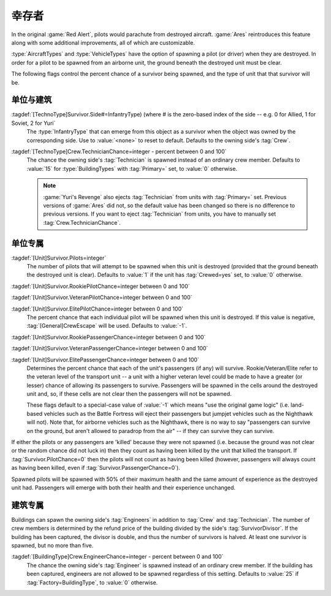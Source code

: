 幸存者
~~~~~~~~~

In the original :game:`Red Alert`, pilots would parachute from destroyed
aircraft. :game:`Ares` reintroduces this feature along with some additional
improvements, all of which are customizable.

:type:`AircraftTypes` and :type:`VehicleTypes` have the option of spawning a
pilot (or driver) when they are destroyed. In order for a pilot to be spawned
from an airborne unit, the ground beneath the destroyed unit must be clear.

The following flags control the percent chance of a survivor being spawned, and
the type of unit that that survivor will be.


.. index::
  single: TechnoTypes; Crew, pilots, or survivors
  Crew; Survivors per side

单位与建筑
```````````````````

:tagdef:`[TechnoType]Survivor.Side#=InfantryType) (where # is the zero-based index of the side -- e.g. 0 for Allied, 1 for Soviet, 2 for Yuri`
  The :type:`InfantryType` that can emerge from this object as a survivor when
  the object was owned by the corresponding side. Use to :value:`<none>` to
  reset to default. Defaults to the owning side's :tag:`Crew`. 

  .. quickstart:: For example, :tag:`Survivor.Side0=E1` would cause the spawned
    survivor (if any) to be a GI when the destroyed unit was owned by an Allied
    player at the time of destruction.

:tagdef:`[TechnoType]Crew.TechnicianChance=integer - percent between 0 and 100`
  The chance the owning side's :tag:`Technician` is spawned instead of an
  ordinary crew member. Defaults to :value:`15` for :type:`BuildingTypes` with
  :tag:`Primary=` set, to :value:`0` otherwise.
  
  .. note:: \ :game:`Yuri's Revenge` also ejects :tag:`Technician` from units
    with :tag:`Primary=` set. Previous versions of :game:`Ares` did not, so the
    default value has been changed so there is no difference to previous
    versions. If you want to eject :tag:`Technician` from units, you have to
    manually set :tag:`Crew.TechnicianChance`.


.. index::
  Vehicles; Chance for pilots and/or passengers to emerge when destroyed
  Aircraft; Chance for pilots and/or passengers to emerge when destroyed
  Passengers; Chance to survive when transport destroyed
  Transports; Chance for pilots and/or passengers to survive when destroyed

单位专属
`````````````

:tagdef:`[Unit]Survivor.Pilots=integer`
  The number of pilots that will attempt to be spawned when this unit is
  destroyed (provided that the ground beneath the destroyed unit is clear).
  Defaults to :value:`1` if the unit has :tag:`Crewed=yes` set, to :value:`0`
  otherwise.

:tagdef:`[Unit]Survivor.RookiePilotChance=integer between 0 and 100`

:tagdef:`[Unit]Survivor.VeteranPilotChance=integer between 0 and 100`

:tagdef:`[Unit]Survivor.ElitePilotChance=integer between 0 and 100`
  The percent chance that each individual pilot will be spawned when this unit
  is destroyed. If this value is negative, :tag:`[General]CrewEscape` will be
  used. Defaults to :value:`-1`.

:tagdef:`[Unit]Survivor.RookiePassengerChance=integer between 0 and 100`

:tagdef:`[Unit]Survivor.VeteranPassengerChance=integer between 0 and 100`

:tagdef:`[Unit]Survivor.ElitePassengerChance=integer between 0 and 100`
  Determines the percent chance that each of the unit's passengers (if any) will
  survive. Rookie/Veteran/Elite refer to the veteran level of the transport unit
  -- a unit with a higher veteran level could be made to have a greater (or
  lesser) chance of allowing its passengers to survive. Passengers will be
  spawned in the cells around the destroyed unit and, so, if these cells are not
  clear then the passengers will not be spawned.

  These flags default to a special-case value of :value:`-1` which means "use
  the original game logic" (i.e. land-based vehicles such as the Battle Fortress
  will eject their passengers but jumpjet vehicles such as the Nighthawk will
  not). Note that, for airborne vehicles such as the Nighthawk, there is no way
  to say "passengers can survive on the ground, but aren't allowed to paradrop
  from the air" -- if they can survive they can survive.

If either the pilots or any passengers are 'killed' because they were not
spawned (i.e. because the ground was not clear or the random chance did not
luck in) then they count as having been killed by the unit that killed the
transport. If :tag:`Survivor.PilotChance=0` then the pilots will not count as
having been killed (however, passengers will always count as having been killed,
even if :tag:`Survivor.PassengerChance=0`).

Spawned pilots will be spawned with 50% of their maximum health and the same
amount of experience as the destroyed unit had. Passengers will emerge with both
their health and their experience unchanged.

.. versionadded:: 0.1


.. index::
  Crew; Customizable building crew
  Crew; Engineer spawn chance for buildings
  Engineer; Spawn chance for building crew

建筑专属
`````````````````

Buildings can spawn the owning side's :tag:`Engineers` in addition to
:tag:`Crew` and :tag:`Technician`. The number of crew members is determined by
the refund price of the building divided by the side's :tag:`SurvivorDivisor`.
If the building has been captured, the divisor is double, and thus the number of
survivors is halved. At least one survivor is spawned, but no more than five.

:tagdef:`[BuildingType]Crew.EngineerChance=integer - percent between 0 and 100`
  The chance the owning side's :tag:`Engineer` is spawned instead of an ordinary
  crew member. If the building has been captured, engineers are not allowed to
  be spawned regardless of this setting. Defaults to :value:`25` if
  :tag:`Factory=BuildingType`, to :value:`0` otherwise.

.. versionadded:: 0.5
